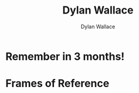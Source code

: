 :PROPERTIES:
:ID:       3763F0F6-881A-44CF-B3C4-3660E8D3B711
:END:
#+TITLE: Dylan Wallace
#+AUTHOR: Dylan Wallace

* Remember in 3 months!

* Frames of Reference
